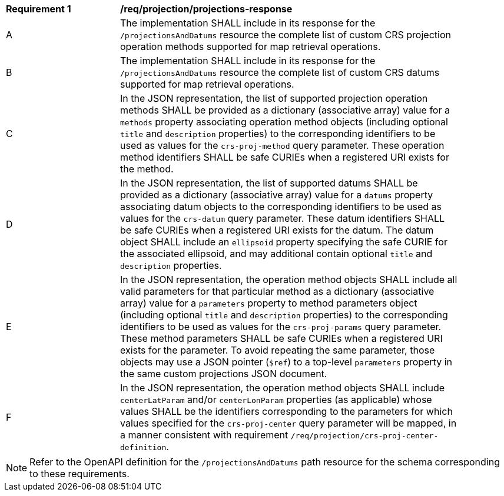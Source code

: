 [[req_projection-projections-response]]
[width="90%",cols="2,6a"]
|===
^|*Requirement {counter:req-id}* |*/req/projection/projections-response*
^|A |The implementation SHALL include in its response for the `/projectionsAndDatums` resource the complete list of custom CRS projection operation methods supported for map retrieval operations.
^|B |The implementation SHALL include in its response for the `/projectionsAndDatums` resource the complete list of custom CRS datums supported for map retrieval operations.
^|C |In the JSON representation, the list of supported projection operation methods SHALL be provided as a dictionary (associative array) value for a `methods` property associating operation method objects
(including optional `title` and `description` properties) to the corresponding identifiers to be used as values for the `crs-proj-method` query parameter.
These operation method identifiers SHALL be safe CURIEs when a registered URI exists for the method.
^|D |In the JSON representation, the list of supported datums SHALL be provided as a dictionary (associative array) value for a `datums` property associating datum objects
to the corresponding identifiers to be used as values for the `crs-datum` query parameter.
These datum identifiers SHALL be safe CURIEs when a registered URI exists for the datum.
The datum object SHALL include an `ellipsoid` property specifying the safe CURIE for the associated ellipsoid, and may additional contain optional `title` and `description` properties.
^|E |In the JSON representation, the operation method objects SHALL include all valid parameters for that particular method as a dictionary (associative array) value for a `parameters` property to method parameters object
(including optional `title` and `description` properties) to the corresponding identifiers to be used as values for the `crs-proj-params` query parameter.
These method parameters SHALL be safe CURIEs when a registered URI exists for the parameter.
To avoid repeating the same parameter, those objects may use a JSON pointer (`$ref`) to a top-level `parameters` property in the same custom projections JSON document.
^|F |In the JSON representation, the operation method objects SHALL include `centerLatParam` and/or `centerLonParam` properties (as applicable) whose values SHALL be the identifiers corresponding to the parameters
for which values specified for the `crs-proj-center` query parameter will be mapped, in a manner consistent with requirement `/req/projection/crs-proj-center-definition`.
|===

NOTE: Refer to the OpenAPI definition for the `/projectionsAndDatums` path resource for the schema corresponding to these requirements.
